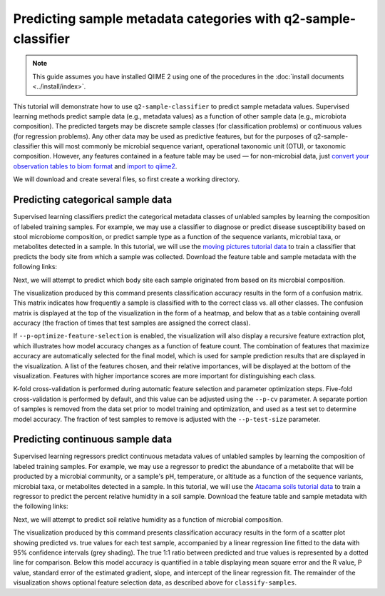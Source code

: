 Predicting sample metadata categories with q2-sample-classifier
===============================================================

.. note:: This guide assumes you have installed QIIME 2 using one of the procedures in the :doc:`install documents <../install/index>`.

This tutorial will demonstrate how to use ``q2-sample-classifier`` to predict sample metadata values. Supervised learning methods predict sample data (e.g., metadata values) as a function of other sample data (e.g., microbiota composition). The predicted targets may be discrete sample classes (for classification problems) or continuous values (for regression problems). Any other data may be used as predictive features, but for the purposes of q2-sample-classifier this will most commonly be microbial sequence variant, operational taxonomic unit (OTU), or taxonomic composition. However, any features contained in a feature table may be used — for non-microbial data, just `convert your observation tables to biom format`_ and `import to qiime2`_.

We will download and create several files, so first create a working directory.

.. command-block::
   :no-exec:

   mkdir sample-classifier-tutorial
   cd sample-classifier-tutorial

Predicting categorical sample data
----------------------------------

Supervised learning classifiers predict the categorical metadata classes of unlabled samples by learning the composition of labeled training samples. For example, we may use a classifier to diagnose or predict disease susceptibility based on stool microbiome composition, or predict sample type as a function of the sequence variants, microbial taxa, or metabolites detected in a sample. In this tutorial, we will use the `moving pictures tutorial data`_ to train a classifier that predicts the body site from which a sample was collected. Download the feature table and sample metadata with the following links:

.. download::
   :url: https://data.qiime2.org/2017.7/tutorials/moving-pictures/sample_metadata.tsv
   :saveas: moving-pictures-sample-metadata.tsv

.. download::
   :url: https://docs.qiime2.org/2017.7/data/tutorials/moving-pictures/table.qza
   :saveas: moving-pictures-table.qza

Next, we will attempt to predict which body site each sample originated from based on its microbial composition.

.. command-block::

   qiime sample-classifier classify-samples \
    --i-table moving-pictures-table.qza \
    --m-metadata-file moving-pictures-sample-metadata.tsv \
    --m-metadata-category BodySite \
    --o-visualization moving-pictures-BodySite \
    --p-optimize-feature-selection \
    --p-parameter-tuning \
    --p-estimator RandomForestClassifier \
    --p-n-estimators 100

The visualization produced by this command presents classification accuracy results in the form of a confusion matrix. This matrix indicates how frequently a sample is classified with to the correct class vs. all other classes. The confusion matrix is displayed at the top of the visualization in the form of a heatmap, and below that as a table containing overall accuracy (the fraction of times that test samples are assigned the correct class). 

.. question::
   What other metadata can we predict with ``classify-samples``? Take a look at the metadata categories in the ``sample-metadata`` and try some other categories. Not all metadata can be easily learned by the classifier! 


If ``--p-optimize-feature-selection`` is enabled, the visualization will also display a recursive feature extraction plot, which illustrates how model accuracy changes as a function of feature count. The combination of features that maximize accuracy are automatically selected for the final model, which is used for sample prediction results that are displayed in the visualization. A list of the features chosen, and their relative importances, will be displayed at the bottom of the visualization. Features with higher importance scores are more important for distinguishing each class.

.. question::
   What happens when feature optimization is disabled with the option ``--p-no-optimize-feature-selection``? How does this impact classification accuracy?

K-fold cross-validation is performed during automatic feature selection and parameter optimization steps. Five-fold cross-validation is performed by default, and this value can be adjusted using the ``--p-cv`` parameter. A separate portion of samples is removed from the data set prior to model training and optimization, and used as a test set to determine model accuracy. The fraction of test samples to remove is adjusted with the ``--p-test-size`` parameter.

.. question::
   Try to figure out what the ``--p-parameter-tuning`` parameter does. What happens when it is disabled with the option ``--p-no-parameter-tuning``? How does this impact classification accuracy?

.. question::
   Many different classifiers can be trained via the ``--p-estimator`` parameter in ``classify-samples``. Try some of the other classifiers. How do these methods compare?

.. question::
   Sequence variants are not the only feature data that can be used to train a classifier or regressor. Taxonomic composition is another feature type that can be easily created using the tutorial data provided in QIIME2. Try to figure out how this works (hint: you will need to `assign taxonomy`_ and `collapse taxonomy`_ to create a new feature table). Try using feature tables collapsed to different taxonomic levels. How does taxonomic specificity (e.g., species-level is more specific than phylum-level) impact classifier performance?

.. question::
   The ``--p-n-estimators`` parameter adjusts the number of trees grown by ensemble estimators, such as random forest classifiers (this parameter will have no effect on non-ensemble methods), which increases classifier accuracy up to a certain point, but at the cost of increased computation time. Try the same command above with different numbers of estimators, e.g., 10, 50, 100, 250, and 500 estimators. How does this impact the overall accuracy of predictions? Are more trees worth the time?


Predicting continuous sample data
---------------------------------

Supervised learning regressors predict continuous metadata values of unlabled samples by learning the composition of labeled training samples. For example, we may use a regressor to predict the abundance of a metabolite that will be producted by a microbial community, or a sample's pH,  temperature, or altitude as a function of the sequence variants, microbial taxa, or metabolites detected in a sample. In this tutorial, we will use the `Atacama soils tutorial data`_ to train a regressor to predict the percent relative humidity in a soil sample. Download the feature table and sample metadata with the following links:

.. download::
   :url: https://data.qiime2.org/2017.7/tutorials/atacama-soils/sample_metadata.tsv
   :saveas: atacama-soils-sample-metadata.tsv

.. download::
   :url: https://docs.qiime2.org/2017.7/data/tutorials/atacama-soils/table.qza
   :saveas: atacama-soils-table.qza

Next, we will attempt to predict soil relative humidity as a function of microbial composition.

.. command-block::

   qiime sample-classifier regress-samples \
    --i-table atacama-soils-table.qza \
    --m-metadata-file atacama-soils-sample-metadata.tsv \
    --m-metadata-category PercentRelativeHumiditySoil_100 \
    --o-visualization atacama-soils-PercentRelativeHumiditySoil_100 \
    --p-optimize-feature-selection \
    --p-parameter-tuning \
    --p-estimator RandomForestRegressor \
    --p-n-estimators 100

The visualization produced by this command presents classification accuracy results in the form of a scatter plot showing predicted vs. true values for each test sample, accompanied by a linear regression line fitted to the data with 95% confidence intervals (grey shading). The true 1:1 ratio between predicted and true values is represented by a dotted line for comparison. Below this model accuracy is quantified in a table displaying mean square error and the R value, P value, standard error of the estimated gradient, slope, and intercept of the linear regression fit. The remainder of the visualization shows optional feature selection data, as described above for ``classify-samples``.

.. question::
   What other metadata can we predict with ``regress-samples``? Take a look at the metadata categories in the ``sample-metadata`` and try some other values. Not all metadata can be easily learned by the regressor! 

.. question::
   Many different regressors can be trained via the ``--p-estimator`` parameter in ``regress-samples``. Try some of the other regressors. How do these methods compare?



.. _convert your observation tables to biom format: http://biom-format.org/documentation/biom_conversion.html
.. _import to qiime2: https://docs.qiime2.org/2017.7/tutorials/importing/#feature-table-data
.. _moving pictures tutorial data: https://docs.qiime2.org/2017.7/tutorials/moving-pictures/
.. _assign taxonomy: https://docs.qiime2.org/2017.7/tutorials/moving-pictures/#taxonomic-analysis
.. _collapse taxonomy: https://docs.qiime2.org/2017.7/plugins/available/taxa/collapse/
.. _Atacama soils tutorial data: https://docs.qiime2.org/2017.7/tutorials/atacama-soils/
